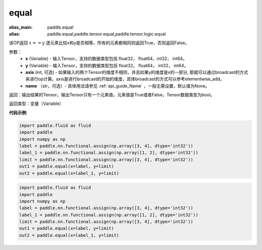 .. _cn_api_tensor_equal:

equal
-------------------------------
.. py:function:: paddle.equal(x, y, axis=-1, name=None)

:alias_main: paddle.equal
:alias: paddle.equal,paddle.tensor.equal,paddle.tensor.logic.equal



该OP返回 :math:`x==y` 逐元素比较x和y是否相等，所有的元素都相同则返回True，否则返回False。

参数：
    - **x** (Variable) - 输入Tensor，支持的数据类型包括 float32， float64，int32， int64。
    - **y** (Variable) - 输入Tensor，支持的数据类型包括 float32， float64， int32， int64。
    - **axis** (int, 可选) - 如果输入的两个Tensor的维度不相同，并且如果y的维度是x的一部分, 那就可以通过broadcast的方式来进行op计算。axis是进行broadcast的开始的维度，具体broadcast的方式可以参考elementwise_add。 
    - **name** （str，可选）- 具体用法请参见 :ref:`api_guide_Name` ，一般无需设置，默认值为None。
    

返回：输出结果的Tensor，输出Tensor只有一个元素值，元素值是True或者False，Tensor数据类型为bool。

返回类型：变量（Variable）

**代码示例**:

.. code-block:: python

    import paddle.fluid as fluid
    import paddle
    import numpy as np
    label = paddle.nn.functional.assign(np.array([3, 4], dtype='int32'))
    label_1 = paddle.nn.functional.assign(np.array([1, 2], dtype='int32'))
    limit = paddle.nn.functional.assign(np.array([3, 4], dtype='int32'))
    out1 = paddle.equal(x=label, y=limit)
    out2 = paddle.equal(x=label_1, y=limit)

.. code-block:: python

    import paddle.fluid as fluid
    import paddle
    import numpy as np
    label = paddle.nn.functional.assign(np.array([3, 4], dtype='int32'))
    label_1 = paddle.nn.functional.assign(np.array([1, 2], dtype='int32'))
    limit = paddle.nn.functional.assign(np.array([3, 4], dtype='int32'))
    out1 = paddle.equal(x=label, y=limit)
    out2 = paddle.equal(x=label_1, y=limit)

